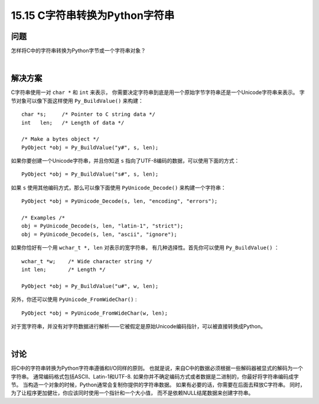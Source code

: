 ==============================
15.15 C字符串转换为Python字符串
==============================

----------
问题
----------
怎样将C中的字符串转换为Python字节或一个字符串对象？

|

----------
解决方案
----------
C字符串使用一对 ``char *`` 和 ``int`` 来表示，
你需要决定字符串到底是用一个原始字节字符串还是一个Unicode字符串来表示。
字节对象可以像下面这样使用 ``Py_BuildValue()`` 来构建：

::

    char *s;     /* Pointer to C string data */
    int   len;   /* Length of data */

    /* Make a bytes object */
    PyObject *obj = Py_BuildValue("y#", s, len);

如果你要创建一个Unicode字符串，并且你知道 ``s`` 指向了UTF-8编码的数据，可以使用下面的方式：

::

    PyObject *obj = Py_BuildValue("s#", s, len);

如果 ``s`` 使用其他编码方式，那么可以像下面使用 ``PyUnicode_Decode()`` 来构建一个字符串：

::

    PyObject *obj = PyUnicode_Decode(s, len, "encoding", "errors");

    /* Examples /*
    obj = PyUnicode_Decode(s, len, "latin-1", "strict");
    obj = PyUnicode_Decode(s, len, "ascii", "ignore");

如果你恰好有一个用 ``wchar_t *, len`` 对表示的宽字符串，
有几种选择性。首先你可以使用 ``Py_BuildValue()`` ：

::

    wchar_t *w;    /* Wide character string */
    int len;       /* Length */

    PyObject *obj = Py_BuildValue("u#", w, len);

另外，你还可以使用 ``PyUnicode_FromWideChar()`` :

::

    PyObject *obj = PyUnicode_FromWideChar(w, len);

对于宽字符串，并没有对字符数据进行解析——它被假定是原始Unicode编码指针，可以被直接转换成Python。

|

----------
讨论
----------
将C中的字符串转换为Python字符串遵循和I/O同样的原则。
也就是说，来自C中的数据必须根据一些解码器被显式的解码为一个字符串。
通常编码格式包括ASCII、Latin-1和UTF-8.
如果你并不确定编码方式或者数据是二进制的，你最好将字符串编码成字节。
当构造一个对象的时候，Python通常会复制你提供的字符串数据。
如果有必要的话，你需要在后面去释放C字符串。
同时，为了让程序更加健壮，你应该同时使用一个指针和一个大小值，
而不是依赖NULL结尾数据来创建字符串。

